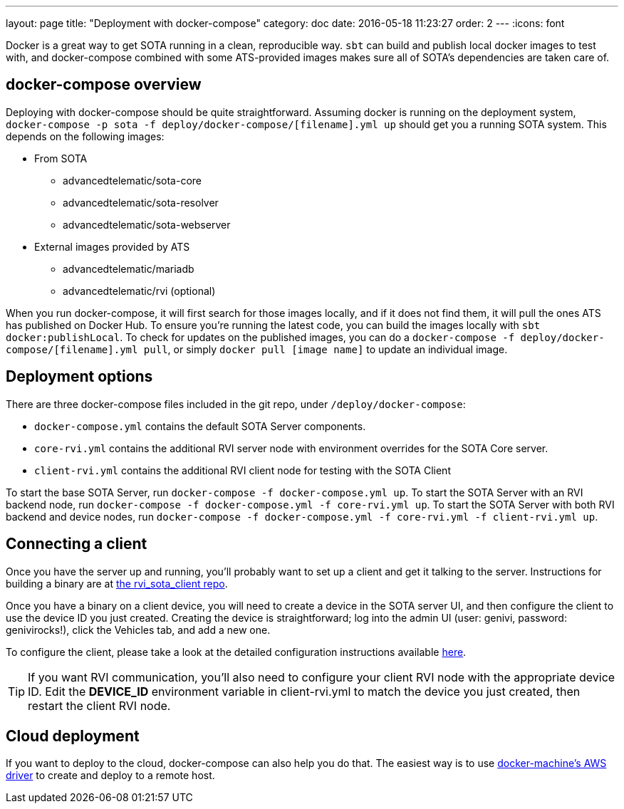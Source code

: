 ---
layout: page
title: "Deployment with docker-compose"
category: doc
date: 2016-05-18 11:23:27
order: 2
---
:icons: font

Docker is a great way to get SOTA running in a clean, reproducible way. `sbt` can build and publish local docker images to test with, and docker-compose combined with some ATS-provided images makes sure all of SOTA's dependencies are taken care of.

== docker-compose overview

Deploying with docker-compose should be quite straightforward. Assuming docker is running on the deployment system, `docker-compose -p sota -f deploy/docker-compose/[filename].yml up` should get you a running SOTA system. This depends on the following images:

* From SOTA
** advancedtelematic/sota-core
** advancedtelematic/sota-resolver
** advancedtelematic/sota-webserver
* External images provided by ATS
** advancedtelematic/mariadb
** advancedtelematic/rvi (optional)

When you run docker-compose, it will first search for those images locally, and if it does not find them, it will pull the ones ATS has published on Docker Hub. To ensure you're running the latest code, you can build the images locally with `sbt docker:publishLocal`. To check for updates on the published images, you can do a `docker-compose -f deploy/docker-compose/[filename].yml pull`, or simply `docker pull [image name]` to update an individual image.

== Deployment options

There are three docker-compose files included in the git repo, under `/deploy/docker-compose`:

* `docker-compose.yml` contains the default SOTA Server components.
* `core-rvi.yml` contains the additional RVI server node with environment overrides for the SOTA Core server.
* `client-rvi.yml` contains the additional RVI client node for testing with the SOTA Client

To start the base SOTA Server, run `docker-compose -f docker-compose.yml up`. To start the SOTA Server with an RVI backend node, run `docker-compose -f docker-compose.yml -f core-rvi.yml up`. To start the SOTA Server with both RVI backend and device nodes, run `docker-compose -f docker-compose.yml -f core-rvi.yml -f client-rvi.yml up`.

== Connecting a client

Once you have the server up and running, you'll probably want to set up a client and get it talking to the server. Instructions for building a binary are at link:https://github.com/advancedtelematic/rvi_sota_client[the rvi_sota_client repo].

Once you have a binary on a client device, you will need to create a device in the SOTA server UI, and then configure the client to use the device ID you just created. Creating the device is straightforward; log into the admin UI (user: genivi, password: genivirocks!), click the Vehicles tab, and add a new one.

To configure the client, please take a look at the detailed configuration instructions available link:../cli/client-startup-and-configuration.html[here].

TIP: If you want RVI communication, you'll also need to configure your client RVI node with the appropriate device ID. Edit the *DEVICE_ID* environment variable in client-rvi.yml to match the device you just created, then restart the client RVI node.

== Cloud deployment

If you want to deploy to the cloud, docker-compose can also help you do that. The easiest way is to use https://docs.docker.com/machine/drivers/aws/[docker-machine's AWS driver] to create and deploy to a remote host.
